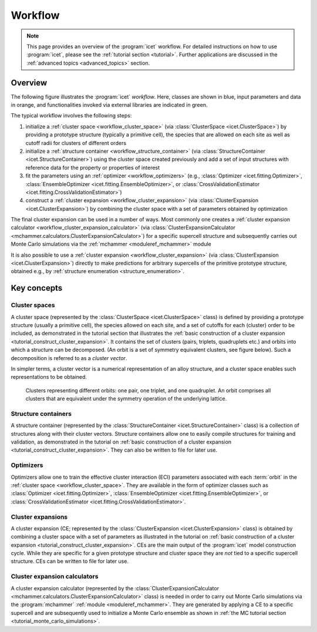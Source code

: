 .. _workflow:
.. index:: Workflow

.. raw:: html

    <style> .orange {color:orange} </style>
    <style> .blue {color:CornflowerBlue} </style>
    <style> .green {color:darkgreen} </style>

.. role:: orange
.. role:: blue
.. role:: green


Workflow
********

.. note::

    This page provides an overview of the :program:`icet` workflow. For detailed
    instructions on how to use :program:`icet`, please see the :ref:`tutorial
    section <tutorial>`. Further applications are discussed in the
    :ref:`advanced topics <advanced_topics>` section.

Overview
========

The following figure illustrates the :program:`icet` *workflow*. Here, classes
are shown in :blue:`blue`, input parameters and data in :orange:`orange`, and
functionalities invoked via external libraries are indicated in :green:`green`.

.. graphviz:: _static/workflow.dot

The typical workflow involves the following steps:

#. initialize a :ref:`cluster space <workflow_cluster_space>` (via
   :class:`ClusterSpace <icet.ClusterSpace>`) by providing a :orange:`prototype
   structure` (typically a primitive cell), the :orange:`species` that are
   allowed on each site as well as :orange:`cutoff radii for clusters of
   different orders`

#. initialize a :ref:`structure container <workflow_structure_container>` (via
   :class:`StructureContainer <icet.StructureContainer>`)
   using the cluster space created previously and add a :orange:`set of input
   structures with reference data` for the property or properties of interest

#. fit the parameters using an :ref:`optimizer <workflow_optimizers>` (e.g.,
   :class:`Optimizer <icet.fitting.Optimizer>`,
   :class:`EnsembleOptimizer <icet.fitting.EnsembleOptimizer>`, or
   :class:`CrossValidationEstimator <icet.fitting.CrossValidationEstimator>`)

#. construct a :ref:`cluster expansion <workflow_cluster_expansion>`
   (via :class:`ClusterExpansion <icet.ClusterExpansion>`)
   by combining the cluster space with a set of parameters obtained by
   optimization

The final cluster expansion can be used in a number of ways. Most commonly one
creates a :ref:`cluster expansion calculator
<workflow_cluster_expansion_calculator>` (via :class:`ClusterExpansionCalculator
<mchammer.calculators.ClusterExpansionCalculator>`) for a specific
:orange:`supercell structure` and subsequently carries out Monte Carlo
simulations via the :ref:`mchammer <moduleref_mchammer>` module

It is also possible to use a :ref:`cluster expansion
<workflow_cluster_expansion>` (via :class:`ClusterExpansion
<icet.ClusterExpansion>`) directly to make predictions for :orange:`arbitrary
supercells` of the primitive prototype structure, obtained e.g., by
:ref:`structure enumeration <structure_enumeration>`.


Key concepts
============

.. _workflow_cluster_space:

Cluster spaces
--------------

A cluster space (represented by the :class:`ClusterSpace <icet.ClusterSpace>`
class) is defined by providing a prototype structure (usually a primitive
cell), the species allowed on each site, and a set of cutoffs for each
(cluster) order to be included, as demonstrated in the tutorial section that
illustrates the :ref:`basic construction of a cluster expansion
<tutorial_construct_cluster_expansion>`. It contains the set of clusters
(pairs, triplets, quadruplets etc.) and orbits into which a structure
can be decomposed. (An orbit is a set of symmetry equivalent clusters, see
figure below). Such a decomposition is referred to as a *cluster vector*.

In simpler terms, a cluster vector is a numerical representation of an alloy
structure, and a cluster space enables such representations to be obtained.

.. figure:: _static/2d-clusters.svg

    Clusters representing different orbits: one pair, one triplet, and one
    quadruplet. An orbit comprises all clusters that are equivalent under the
    symmetry operation of the underlying lattice.

.. _workflow_structure_container:

Structure containers
--------------------

A structure container (represented by the :class:`StructureContainer
<icet.StructureContainer>` class) is a collection of structures along with
their cluster vectors. Structure containers allow one to easily compile
structures for training and validation, as demonstrated in the tutorial on
:ref:`basic construction of a cluster expansion
<tutorial_construct_cluster_expansion>`. They can also be written to file for
later use.

.. _workflow_optimizers:

Optimizers
----------

Optimizers allow one to train the effective cluster interaction (ECI)
parameters associated with each :term:`orbit` in the :ref:`cluster space
<workflow_cluster_space>`. They are available in the form of optimizer classes
such as :class:`Optimizer <icet.fitting.Optimizer>`, :class:`EnsembleOptimizer
<icet.fitting.EnsembleOptimizer>`, or :class:`CrossValidationEstimator
<icet.fitting.CrossValidationEstimator>`.

.. _workflow_cluster_expansion:

Cluster expansions
------------------

A cluster expansion (CE; represented by the :class:`ClusterExpansion
<icet.ClusterExpansion>` class) is obtained by combining a cluster space with
a set of parameters as illustrated in the tutorial on :ref:`basic construction
of a cluster expansion <tutorial_construct_cluster_expansion>`. CEs are the
main output of the :program:`icet` model construction cycle. While they are
specific for a given prototype structure and cluster space they are *not* tied
to a specific supercell structure. CEs can be written to file for later use.

.. _workflow_cluster_expansion_calculator:

Cluster expansion calculators
-----------------------------

A cluster expansion calculator (represented by the
:class:`ClusterExpansionCalculator
<mchammer.calculators.ClusterExpansionCalculator>` class) is needed in order
to carry out Monte Carlo simulations via the :program:`mchammer`
:ref:`module <moduleref_mchammer>`. They are generated by applying a CE to a
specific supercell and are subsequently used to initialize a Monte Carlo
ensemble as shown in
:ref:`the MC tutorial section <tutorial_monte_carlo_simulations>`.
